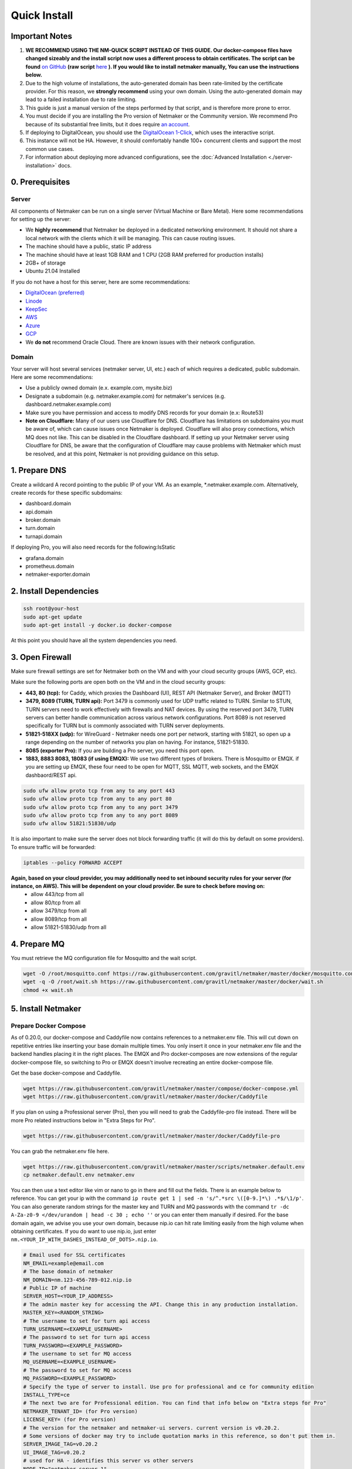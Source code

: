 ===============
Quick Install
===============

Important Notes
============================

1. **WE RECOMMEND USING THE NM-QUICK SCRIPT INSTEAD OF THIS GUIDE. Our docker-compose files have changed sizeably and the install script now uses a different process to obtain certificates. The script can be found** `on GitHub <https://github.com/gravitl/netmaker#get-started-in-5-minutes>`_ **(raw script** `here <https://raw.githubusercontent.com/gravitl/netmaker/master/scripts/nm-quick.sh>`_ **). If you would like to install netmaker manually, You can use the instructions below.**

2. Due to the high volume of installations, the auto-generated domain has been rate-limited by the certificate provider. For this reason, we **strongly recommend** using your own domain. Using the auto-generated domain may lead to a failed installation due to rate limiting.

3. This guide is just a manual version of the steps performed by that script, and is therefore more prone to error.

4. You must decide if you are installing the Pro version of Netmaker or the Community version. We recommend Pro because of its substantial free limits, but it does require `an account <https://app.netmaker.io>`_.

5. If deploying to DigitalOcean, you should use the `DigitalOcean 1-Click <https://marketplace.digitalocean.com/apps/netmaker>`_, which uses the interactive script.

6. This instance will not be HA. However, it should comfortably handle 100+ concurrent clients and support the most common use cases.

7. For information about deploying more advanced configurations, see the :doc:`Advanced Installation <./server-installation>` docs. 

0. Prerequisites
==================

Server
-----------------

All components of Netmaker can be run on a single server (Virtual Machine or Bare Metal). Here some recommendations for setting up the server:

- We **highly recommend** that Netmaker be deployed in a dedicated networking environment. It should not share a local network with the clients which it will be managing. This can cause routing issues.
- The machine should have a public, static IP address 
- The machine should have at least 1GB RAM and 1 CPU (2GB RAM preferred for production installs)
- 2GB+ of storage 
- Ubuntu 21.04 Installed
  
If you do not have a host for this server, here are some recommendations:

- `DigitalOcean (preferred) <https://marketplace.digitalocean.com/apps/netmaker>`_
- `Linode <https://www.linode.com>`_
- `KeepSec <https://www.keepsec.ca>`_
- `AWS <https://aws.amazon.com>`_
- `Azure <https://azure.microsoft.com>`_
- `GCP <https://cloud.google.com>`_
- We **do not** recommend Oracle Cloud. There are known issues with their network configuration.
  
Domain
--------

Your server will host several services (netmaker server, UI, etc.) each of which requires a dedicated, public subdomain. Here are some recommendations:

- Use a publicly owned domain (e.x. example.com, mysite.biz)
- Designate a subdomain (e.g. netmaker.example.com) for netmaker's services (e.g. dashboard.netmaker.example.com) 
- Make sure you have permission and access to modify DNS records for your domain (e.x: Route53)
- **Note on Cloudflare:** Many of our users use Cloudflare for DNS. Cloudflare has limitations on subdomains you must be aware of, which can cause issues once Netmaker is deployed. Cloudflare will also proxy connections, which MQ does not like. This can be disabled in the Cloudflare dashboard. If setting up your Netmaker server using Cloudflare for DNS, be aware that the configuration of Cloudflare may cause problems with Netmaker which must be resolved, and at this point, Netmaker is not providing guidance on this setup.

1. Prepare DNS
================

Create a wildcard A record pointing to the public IP of your VM. As an example, \*.netmaker.example.com. Alternatively, create records for these specific subdomains:

- dashboard.domain

- api.domain

- broker.domain

- turn.domain

- turnapi.domain

If deploying Pro, you will also need records for the following:IsStatic

- grafana.domain

- prometheus.domain

- netmaker-exporter.domain


2. Install Dependencies
========================

.. code-block::

  ssh root@your-host
  sudo apt-get update
  sudo apt-get install -y docker.io docker-compose 

At this point you should have all the system dependencies you need.
 
3. Open Firewall
===============================

Make sure firewall settings are set for Netmaker both on the VM and with your cloud security groups (AWS, GCP, etc). 

Make sure the following ports are open both on the VM and in the cloud security groups:

- **443, 80 (tcp):** for Caddy, which proxies the Dashboard (UI), REST API (Netmaker Server), and Broker (MQTT)  
- **3479, 8089 (TURN, TURN api):** Port 3479 is commonly used for UDP traffic related to TURN. Similar to STUN, TURN servers need to work effectively with firewalls and NAT devices. By using the reserved port 3479, TURN servers can better handle communication across various network configurations. Port 8089 is not reserved specifically for TURN but is commonly associated with TURN server deployments.
- **51821-518XX (udp):** for WireGuard - Netmaker needs one port per network, starting with 51821, so open up a range depending on the number of networks you plan on having. For instance, 51821-51830.  
- **8085 (exporter Pro):** If you are building a Pro server, you need this port open.
- **1883, 8883 8083, 18083 (if using EMQX):** We use two different types of brokers. There is Mosquitto or EMQX. if you are setting up EMQX, these four need to be open for MQTT, SSL MQTT, web sockets, and the EMQX dashbaord/REST api.


.. code-block::

  sudo ufw allow proto tcp from any to any port 443 
  sudo ufw allow proto tcp from any to any port 80 
  sudo ufw allow proto tcp from any to any port 3479
  sudo ufw allow proto tcp from any to any port 8089 
  sudo ufw allow 51821:51830/udp
  

It is also important to make sure the server does not block forwarding traffic (it will do this by default on some providers). To ensure traffic will be forwarded:

.. code-block::

  iptables --policy FORWARD ACCEPT


**Again, based on your cloud provider, you may additionally need to set inbound security rules for your server (for instance, on AWS). This will be dependent on your cloud provider. Be sure to check before moving on:**
  - allow 443/tcp from all
  - allow 80/tcp from all
  - allow 3479/tcp from all
  - allow 8089/tcp from all
  - allow 51821-51830/udp from all
  
4. Prepare MQ
========================


You must retrieve the MQ configuration file for Mosquitto and the wait script.

.. code-block::

  wget -O /root/mosquitto.conf https://raw.githubusercontent.com/gravitl/netmaker/master/docker/mosquitto.conf
  wget -q -O /root/wait.sh https://raw.githubusercontent.com/gravitl/netmaker/master/docker/wait.sh
  chmod +x wait.sh

5. Install Netmaker
========================

Prepare Docker Compose 
------------------------

As of 0.20.0, our docker-compose and Caddyfile now contains references to a netmaker.env file. This will cut down on repetitive entries like inserting your base domain multiple times. You only insert it once in your netmaker.env file and the backend handles placing it in the right places. The EMQX and Pro docker-composes are now extensions of the regular docker-compose file, so switching to Pro or EMQX doesn't involve recreating an entire docker-compose file.

Get the base docker-compose and Caddyfile.

.. code-block::

  wget https://raw.githubusercontent.com/gravitl/netmaker/master/compose/docker-compose.yml
  wget https://raw.githubusercontent.com/gravitl/netmaker/master/docker/Caddyfile

If you plan on using a Professional server (Pro), then you will need to grab the Caddyfile-pro file instead. There will be more Pro related instructions below in "Extra Steps for Pro".

.. code-block::

  wget https://raw.githubusercontent.com/gravitl/netmaker/master/docker/Caddyfile-pro

You can grab the netmaker.env file here.

.. code-block::

  wget https://raw.githubusercontent.com/gravitl/netmaker/master/scripts/netmaker.default.env
  cp netmaker.default.env netmaker.env

You can then use a text editor like vim or nano to go in there and fill out the fields. There is an example below to reference. You can get your ip with the command ``ip route get 1 | sed -n 's/^.*src \([0-9.]*\) .*$/\1/p'``. You can also generate random strings for the master key and TURN and MQ passwords with the command ``tr -dc A-Za-z0-9 </dev/urandom | head -c 30 ; echo ''`` or you can enter them manually if desired. For the base domain again, we advise you use your own domain, because nip.io can hit rate limiting easily from the high volume when obtaining certificates. If you do want to use nip.io, just enter ``nm.<YOUR_IP_WITH_DASHES_INSTEAD_OF_DOTS>.nip.io``.

.. code-block:: cfg

  # Email used for SSL certificates
  NM_EMAIL=example@email.com
  # The base domain of netmaker
  NM_DOMAIN=nm.123-456-789-012.nip.io 
  # Public IP of machine
  SERVER_HOST=<YOUR_IP_ADDRESS>
  # The admin master key for accessing the API. Change this in any production installation.
  MASTER_KEY=<RANDOM_STRING>
  # The username to set for turn api access
  TURN_USERNAME=<EXAMPLE_USERNAME>
  # The password to set for turn api access
  TURN_PASSWORD=<EXAMPLE_PASSWORD>
  # The username to set for MQ access
  MQ_USERNAME=<EXAMPLE_USERNAME>
  # The password to set for MQ access
  MQ_PASSWORD=<EXAMPLE_PASSWORD>
  # Specify the type of server to install. Use pro for professional and ce for community edition
  INSTALL_TYPE=ce
  # The next two are for Professional edition. You can find that info below on "Extra steps for Pro"
  NETMAKER_TENANT_ID= (for Pro version)
  LICENSE_KEY= (for Pro version)
  # The version for the netmaker and netmaker-ui servers. current version is v0.20.2. 
  # Some versions of docker may try to include quotation marks in this reference, so don't put them in.
  SERVER_IMAGE_TAG=v0.20.2
  UI_IMAGE_TAG=v0.20.2
  # used for HA - identifies this server vs other servers
  NODE_ID="netmaker-server-1"
  METRICS_EXPORTER="off" (turn on for Pro)
  PROMETHEUS="off"  (turn on for Pro)
  # Enables DNS Mode, meaning all nodes will set hosts file for private dns settings
  DNS_MODE="on"
  # Enable auto update of netclient ? ENUM:- enabled,disabled | default=enabled
  NETCLIENT_AUTO_UPDATE="enabled"
  # The HTTP API port for Netmaker. Used for API calls / communication from front end.
  # If changed, need to change port of BACKEND_URL for netmaker-ui.
  API_PORT="8081"
  EXPORTER_API_PORT="8085"
  # The "allowed origin" for API requests. Change to restrict where API requests can come from with comma-separated
  # URLs. ex:- https://dashboard.netmaker.domain1.com,https://dashboard.netmaker.domain2.com
  CORS_ALLOWED_ORIGIN="*"
  # Show keys permanently in UI (until deleted) as opposed to 1-time display.
  DISPLAY_KEYS="on"
  # Database to use - sqlite, postgres, or rqlite
  DATABASE="sqlite"
  # The address of the mq server. If running from docker compose it will be "mq". Otherwise, need to input address.
  # If using "host networking", it will find and detect the IP of the mq container.
  SERVER_BROKER_ENDPOINT="ws://mq:1883"
  # The reachable port of STUN on the server
  STUN_PORT="3478"
  # Logging verbosity level - 1, 2, or 3
  VERBOSITY="1"
  # If ON, all new clients will enable proxy by default
  # If OFF, all new clients will disable proxy by default
  # If AUTO, stick with the existing logic for NAT detection
  # This setting is no longer available from v0.20.5
  DEFAULT_PROXY_MODE="off"
  # Port to access turn server
  TURN_PORT="3479"
  # Config for using turn, accepts either true/false
  USE_TURN="true"
  DEBUG_MODE="off"
  TURN_API_PORT="8089"
  # Enables the REST backend (API running on API_PORT at SERVER_HTTP_HOST).
  # Change to "off" to turn off.
  REST_BACKEND="on"
  # If turned "on", Server will not set Host based on remote IP check.
  # This is already overridden if SERVER_HOST is set. Turned "off" by default.
  DISABLE_REMOTE_IP_CHECK="off"
  # Whether or not to send telemetry data to help improve Netmaker. Switch to "off" to opt out of sending telemetry.
  TELEMETRY="on"
  ###
  #
  # OAuth section
  #
  ###
  # "<azure-ad|github|google|oidc>"
  AUTH_PROVIDER=
  # "<client id of your oauth provider>"
  CLIENT_ID=
  # "<client secret of your oauth provider>"
  CLIENT_SECRET=
  # "https://dashboard.<netmaker base domain>"
  FRONTEND_URL=
  # "<only for azure, you may optionally specify the tenant for the OAuth>"
  AZURE_TENANT=
  # https://oidc.yourprovider.com - URL of oidc provider
  OIDC_ISSUER=

Extra Steps for Pro
-----------------------------------------------------------------------------------------------------

1. Visit `<https://app.netmaker.io>`_ to create your account on the Netmaker SaaS platform.
2. Create a tenant of type ``self-hosted`` to obtain a license key. more details in :doc:`Netmaker Professional setup <./pro/pro-setup>`
3. Retrieve Tenant ID and license key from the tenant's settings tab.
4. Place the licence key and tenant ID in the netmaker.env file.
5. In the netmaker.env file, change the METRICS_EXPORTER and PROMETHEUS from off to on.
6. Grab the docker-compose.pro extension file from the repo and change its name to docker-compose.override.yml.

.. code-block::

  wget https://raw.githubusercontent.com/gravitl/netmaker/master/compose/docker-compose.pro.yml


You will not need to make any changes to this file. It will reference the current netmaker.env file.

6. Get Certificates
===================

Start by grabbing our nm-certs shell script, make it executable, and run it.

.. code-block::

  wget https://raw.githubusercontent.com/gravitl/netmaker/master/scripts/nm-certs.sh
  chmod +x nm-certs.sh
  bash nm-certs.sh 

If the script runs successfully, you should see a message like ``SSL certificates ready``.

Then run 

.. code-block::

  ln -fs /root/netmaker.env /root/.env

7. Start Netmaker
==================

``sudo docker-compose -f docker-compose.yml up -d --force-recreate``

navigate to dashboard.<your base domain> to begin using Netmaker.

To troubleshoot issues, start with:

``docker logs netmaker``

Or check out the :doc:`troubleshoooting docs <./troubleshoot>`.
